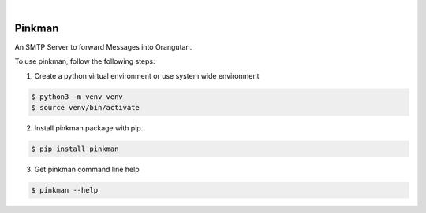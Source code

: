 .. image:: https://img.shields.io/pypi/v/pinkman.svg
    :alt: PyPI-Server
    :target: https://pypi.org/project/pinkman/
.. image:: https://github.com/norwik/pinkman/actions/workflows/ci.yml/badge.svg
    :alt: Build Status
    :target: https://github.com/norwik/pinkman/actions/workflows/ci.yml

|

=======
Pinkman
=======

An SMTP Server to forward Messages into Orangutan.

To use pinkman, follow the following steps:

1. Create a python virtual environment or use system wide environment

.. code-block::

    $ python3 -m venv venv
    $ source venv/bin/activate


2. Install pinkman package with pip.

.. code-block::

    $ pip install pinkman


3. Get pinkman command line help

.. code-block::

    $ pinkman --help

